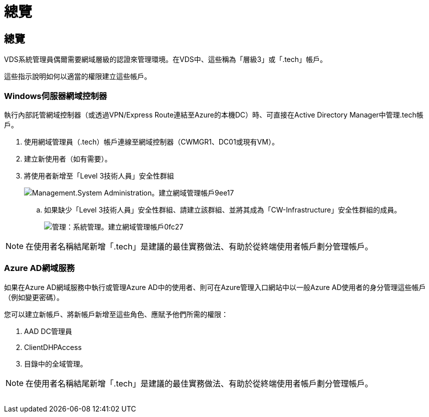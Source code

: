 = 總覽
:allow-uri-read: 




== 總覽

VDS系統管理員偶爾需要網域層級的認證來管理環境。在VDS中、這些稱為「層級3」或「.tech」帳戶。

這些指示說明如何以適當的權限建立這些帳戶。



=== Windows伺服器網域控制器

執行內部託管網域控制器（或透過VPN/Express Route連結至Azure的本機DC）時、可直接在Active Directory Manager中管理.tech帳戶。

. 使用網域管理員（.tech）帳戶連線至網域控制器（CWMGR1、DC01或現有VM）。
. 建立新使用者（如有需要）。
. 將使用者新增至「Level 3技術人員」安全性群組
+
image::Management.System_Administration.create_domain_admin_account-9ee17.png[Management.System Administration。建立網域管理帳戶9ee17]

+
.. 如果缺少「Level 3技術人員」安全性群組、請建立該群組、並將其成為「CW-Infrastructure」安全性群組的成員。
+
image::Management.System_Administration.create_domain_admin_account-0fc27.png[管理：系統管理。建立網域管理帳戶0fc27]






NOTE: 在使用者名稱結尾新增「.tech」是建議的最佳實務做法、有助於從終端使用者帳戶劃分管理帳戶。



=== Azure AD網域服務

如果在Azure AD網域服務中執行或管理Azure AD中的使用者、則可在Azure管理入口網站中以一般Azure AD使用者的身分管理這些帳戶（例如變更密碼）。

您可以建立新帳戶、將新帳戶新增至這些角色、應賦予他們所需的權限：

. AAD DC管理員
. ClientDHPAccess
. 目錄中的全域管理。



NOTE: 在使用者名稱結尾新增「.tech」是建議的最佳實務做法、有助於從終端使用者帳戶劃分管理帳戶。

image:l33.png[""]

